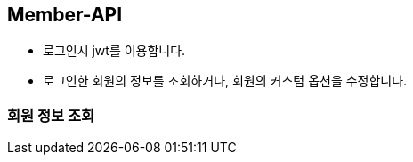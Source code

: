 [[Member-API]]
== Member-API
- 로그인시 jwt를 이용합니다.
- 로그인한 회원의 정보를 조회하거나, 회원의 커스텀 옵션을 수정합니다.

[[Read-MemberInfo]]
=== 회원 정보 조회